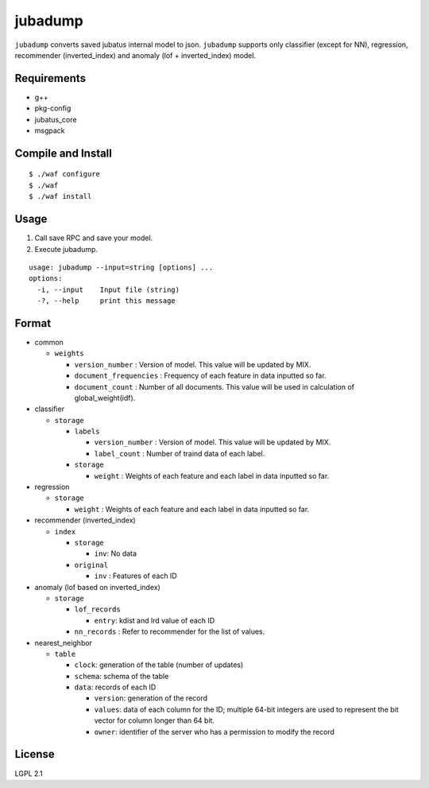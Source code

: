==========
 jubadump
==========

``jubadump`` converts saved jubatus internal model to json.
``jubadump`` supports only classifier (except for NN), regression, recommender (inverted_index) and anomaly (lof + inverted_index) model.

Requirements
============

- g++
- pkg-config
- jubatus_core
- msgpack


Compile and Install
===================

::

   $ ./waf configure
   $ ./waf
   $ ./waf install


Usage
=====

1. Call save RPC and save your model.
2. Execute jubadump.

::

    usage: jubadump --input=string [options] ...
    options:
      -i, --input    Input file (string)
      -?, --help     print this message


Format
======

- common

  - ``weights``

    - ``version_number`` : Version of model. This value will be updated by MIX.
    - ``document_frequencies`` : Frequency of each feature in data inputted so far.
    - ``document_count`` : Number of all documents. This value will be used in calculation of global_weight(idf).

- classifier

  - ``storage``

    - ``labels``

      - ``version_number`` : Version of model. This value will be updated by MIX.
      - ``label_count`` : Number of traind data of each label.
    - ``storage``

      - ``weight`` : Weights of each feature and each label in data inputted so far.

- regression

  - ``storage``

    - ``weight`` : Weights of each feature and each label in data inputted so far.

- recommender (inverted_index)

  - ``index``

    - ``storage``

      - ``inv``: No data
    - ``original``

      - ``inv`` : Features of each ID

- anomaly (lof based on inverted_index)

  - ``storage``

    - ``lof_records``

      - ``entry``: kdist and lrd value of each ID
    - ``nn_records`` : Refer to recommender for the list of values.

- nearest_neighbor

  - ``table``

    - ``clock``: generation of the table (number of updates)

    - ``schema``: schema of the table

    - ``data``: records of each ID

      - ``version``: generation of the record

      - ``values``: data of each column for the ID; multiple 64-bit integers are used to represent the bit vector for column longer than 64 bit.

      - ``owner``: identifier of the server who has a permission to modify the record

License
=======

LGPL 2.1

